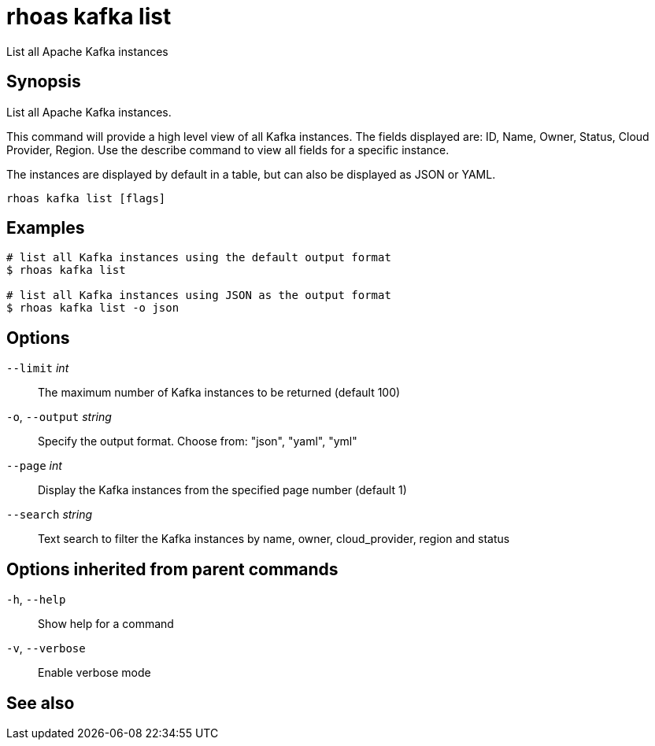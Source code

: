 ifdef::env-github,env-browser[:context: cmd]
[id='ref-rhoas-kafka-list_{context}']
= rhoas kafka list

[role="_abstract"]
List all Apache Kafka instances

[discrete]
== Synopsis

List all Apache Kafka instances.

This command will provide a high level view of all Kafka instances.
The fields displayed are: ID, Name, Owner, Status, Cloud Provider, Region.
Use the describe command to view all fields for a specific instance.

The instances are displayed by default in a table, but can also be displayed as JSON or YAML.


....
rhoas kafka list [flags]
....

[discrete]
== Examples

....
# list all Kafka instances using the default output format
$ rhoas kafka list

# list all Kafka instances using JSON as the output format
$ rhoas kafka list -o json

....

[discrete]
== Options

      `--limit` _int_::         The maximum number of Kafka instances to be returned (default 100)
  `-o`, `--output` _string_::   Specify the output format. Choose from: "json", "yaml", "yml"
      `--page` _int_::          Display the Kafka instances from the specified page number (default 1)
      `--search` _string_::     Text search to filter the Kafka instances by name, owner, cloud_provider, region and status

[discrete]
== Options inherited from parent commands

  `-h`, `--help`::      Show help for a command
  `-v`, `--verbose`::   Enable verbose mode

[discrete]
== See also


ifdef::env-github,env-browser[]
* link:rhoas_kafka.adoc#rhoas-kafka[rhoas kafka]	 - Create, view, use, and manage your Kafka instances
endif::[]
ifdef::pantheonenv[]
* link:{path}#ref-rhoas-kafka_{context}[rhoas kafka]	 - Create, view, use, and manage your Kafka instances
endif::[]

